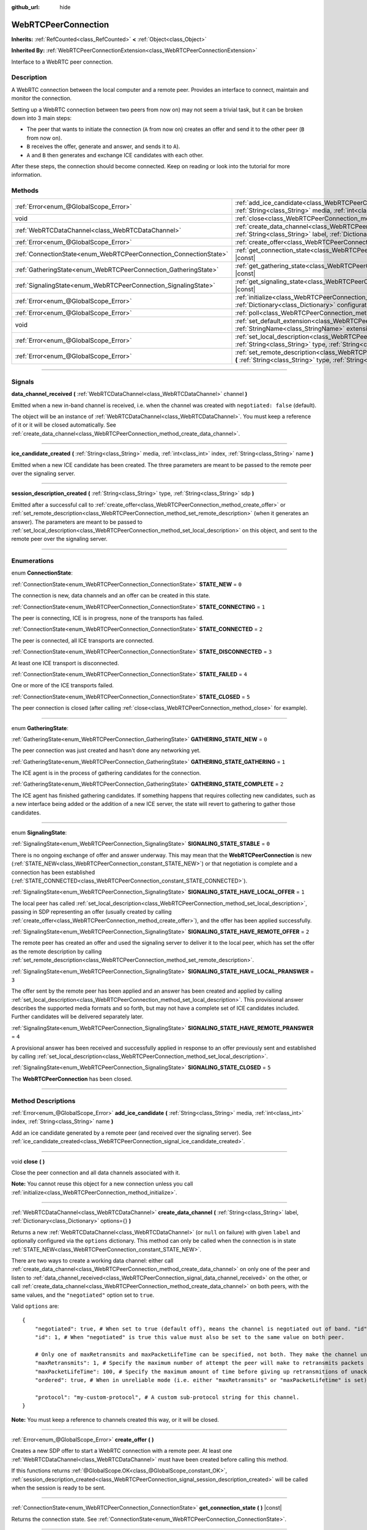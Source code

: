 :github_url: hide

.. DO NOT EDIT THIS FILE!!!
.. Generated automatically from Godot engine sources.
.. Generator: https://github.com/godotengine/godot/tree/master/doc/tools/make_rst.py.
.. XML source: https://github.com/godotengine/godot/tree/master/modules/webrtc/doc_classes/WebRTCPeerConnection.xml.

.. _class_WebRTCPeerConnection:

WebRTCPeerConnection
====================

**Inherits:** :ref:`RefCounted<class_RefCounted>` **<** :ref:`Object<class_Object>`

**Inherited By:** :ref:`WebRTCPeerConnectionExtension<class_WebRTCPeerConnectionExtension>`

Interface to a WebRTC peer connection.

.. rst-class:: classref-introduction-group

Description
-----------

A WebRTC connection between the local computer and a remote peer. Provides an interface to connect, maintain and monitor the connection.

Setting up a WebRTC connection between two peers from now on) may not seem a trivial task, but it can be broken down into 3 main steps:

- The peer that wants to initiate the connection (``A`` from now on) creates an offer and send it to the other peer (``B`` from now on).

- ``B`` receives the offer, generate and answer, and sends it to ``A``).

- ``A`` and ``B`` then generates and exchange ICE candidates with each other.

After these steps, the connection should become connected. Keep on reading or look into the tutorial for more information.

.. rst-class:: classref-reftable-group

Methods
-------

.. table::
   :widths: auto

   +-------------------------------------------------------------------+--------------------------------------------------------------------------------------------------------------------------------------------------------------------------------------------+
   | :ref:`Error<enum_@GlobalScope_Error>`                             | :ref:`add_ice_candidate<class_WebRTCPeerConnection_method_add_ice_candidate>` **(** :ref:`String<class_String>` media, :ref:`int<class_int>` index, :ref:`String<class_String>` name **)** |
   +-------------------------------------------------------------------+--------------------------------------------------------------------------------------------------------------------------------------------------------------------------------------------+
   | void                                                              | :ref:`close<class_WebRTCPeerConnection_method_close>` **(** **)**                                                                                                                          |
   +-------------------------------------------------------------------+--------------------------------------------------------------------------------------------------------------------------------------------------------------------------------------------+
   | :ref:`WebRTCDataChannel<class_WebRTCDataChannel>`                 | :ref:`create_data_channel<class_WebRTCPeerConnection_method_create_data_channel>` **(** :ref:`String<class_String>` label, :ref:`Dictionary<class_Dictionary>` options={} **)**            |
   +-------------------------------------------------------------------+--------------------------------------------------------------------------------------------------------------------------------------------------------------------------------------------+
   | :ref:`Error<enum_@GlobalScope_Error>`                             | :ref:`create_offer<class_WebRTCPeerConnection_method_create_offer>` **(** **)**                                                                                                            |
   +-------------------------------------------------------------------+--------------------------------------------------------------------------------------------------------------------------------------------------------------------------------------------+
   | :ref:`ConnectionState<enum_WebRTCPeerConnection_ConnectionState>` | :ref:`get_connection_state<class_WebRTCPeerConnection_method_get_connection_state>` **(** **)** |const|                                                                                    |
   +-------------------------------------------------------------------+--------------------------------------------------------------------------------------------------------------------------------------------------------------------------------------------+
   | :ref:`GatheringState<enum_WebRTCPeerConnection_GatheringState>`   | :ref:`get_gathering_state<class_WebRTCPeerConnection_method_get_gathering_state>` **(** **)** |const|                                                                                      |
   +-------------------------------------------------------------------+--------------------------------------------------------------------------------------------------------------------------------------------------------------------------------------------+
   | :ref:`SignalingState<enum_WebRTCPeerConnection_SignalingState>`   | :ref:`get_signaling_state<class_WebRTCPeerConnection_method_get_signaling_state>` **(** **)** |const|                                                                                      |
   +-------------------------------------------------------------------+--------------------------------------------------------------------------------------------------------------------------------------------------------------------------------------------+
   | :ref:`Error<enum_@GlobalScope_Error>`                             | :ref:`initialize<class_WebRTCPeerConnection_method_initialize>` **(** :ref:`Dictionary<class_Dictionary>` configuration={} **)**                                                           |
   +-------------------------------------------------------------------+--------------------------------------------------------------------------------------------------------------------------------------------------------------------------------------------+
   | :ref:`Error<enum_@GlobalScope_Error>`                             | :ref:`poll<class_WebRTCPeerConnection_method_poll>` **(** **)**                                                                                                                            |
   +-------------------------------------------------------------------+--------------------------------------------------------------------------------------------------------------------------------------------------------------------------------------------+
   | void                                                              | :ref:`set_default_extension<class_WebRTCPeerConnection_method_set_default_extension>` **(** :ref:`StringName<class_StringName>` extension_class **)** |static|                             |
   +-------------------------------------------------------------------+--------------------------------------------------------------------------------------------------------------------------------------------------------------------------------------------+
   | :ref:`Error<enum_@GlobalScope_Error>`                             | :ref:`set_local_description<class_WebRTCPeerConnection_method_set_local_description>` **(** :ref:`String<class_String>` type, :ref:`String<class_String>` sdp **)**                        |
   +-------------------------------------------------------------------+--------------------------------------------------------------------------------------------------------------------------------------------------------------------------------------------+
   | :ref:`Error<enum_@GlobalScope_Error>`                             | :ref:`set_remote_description<class_WebRTCPeerConnection_method_set_remote_description>` **(** :ref:`String<class_String>` type, :ref:`String<class_String>` sdp **)**                      |
   +-------------------------------------------------------------------+--------------------------------------------------------------------------------------------------------------------------------------------------------------------------------------------+

.. rst-class:: classref-section-separator

----

.. rst-class:: classref-descriptions-group

Signals
-------

.. _class_WebRTCPeerConnection_signal_data_channel_received:

.. rst-class:: classref-signal

**data_channel_received** **(** :ref:`WebRTCDataChannel<class_WebRTCDataChannel>` channel **)**

Emitted when a new in-band channel is received, i.e. when the channel was created with ``negotiated: false`` (default).

The object will be an instance of :ref:`WebRTCDataChannel<class_WebRTCDataChannel>`. You must keep a reference of it or it will be closed automatically. See :ref:`create_data_channel<class_WebRTCPeerConnection_method_create_data_channel>`.

.. rst-class:: classref-item-separator

----

.. _class_WebRTCPeerConnection_signal_ice_candidate_created:

.. rst-class:: classref-signal

**ice_candidate_created** **(** :ref:`String<class_String>` media, :ref:`int<class_int>` index, :ref:`String<class_String>` name **)**

Emitted when a new ICE candidate has been created. The three parameters are meant to be passed to the remote peer over the signaling server.

.. rst-class:: classref-item-separator

----

.. _class_WebRTCPeerConnection_signal_session_description_created:

.. rst-class:: classref-signal

**session_description_created** **(** :ref:`String<class_String>` type, :ref:`String<class_String>` sdp **)**

Emitted after a successful call to :ref:`create_offer<class_WebRTCPeerConnection_method_create_offer>` or :ref:`set_remote_description<class_WebRTCPeerConnection_method_set_remote_description>` (when it generates an answer). The parameters are meant to be passed to :ref:`set_local_description<class_WebRTCPeerConnection_method_set_local_description>` on this object, and sent to the remote peer over the signaling server.

.. rst-class:: classref-section-separator

----

.. rst-class:: classref-descriptions-group

Enumerations
------------

.. _enum_WebRTCPeerConnection_ConnectionState:

.. rst-class:: classref-enumeration

enum **ConnectionState**:

.. _class_WebRTCPeerConnection_constant_STATE_NEW:

.. rst-class:: classref-enumeration-constant

:ref:`ConnectionState<enum_WebRTCPeerConnection_ConnectionState>` **STATE_NEW** = ``0``

The connection is new, data channels and an offer can be created in this state.

.. _class_WebRTCPeerConnection_constant_STATE_CONNECTING:

.. rst-class:: classref-enumeration-constant

:ref:`ConnectionState<enum_WebRTCPeerConnection_ConnectionState>` **STATE_CONNECTING** = ``1``

The peer is connecting, ICE is in progress, none of the transports has failed.

.. _class_WebRTCPeerConnection_constant_STATE_CONNECTED:

.. rst-class:: classref-enumeration-constant

:ref:`ConnectionState<enum_WebRTCPeerConnection_ConnectionState>` **STATE_CONNECTED** = ``2``

The peer is connected, all ICE transports are connected.

.. _class_WebRTCPeerConnection_constant_STATE_DISCONNECTED:

.. rst-class:: classref-enumeration-constant

:ref:`ConnectionState<enum_WebRTCPeerConnection_ConnectionState>` **STATE_DISCONNECTED** = ``3``

At least one ICE transport is disconnected.

.. _class_WebRTCPeerConnection_constant_STATE_FAILED:

.. rst-class:: classref-enumeration-constant

:ref:`ConnectionState<enum_WebRTCPeerConnection_ConnectionState>` **STATE_FAILED** = ``4``

One or more of the ICE transports failed.

.. _class_WebRTCPeerConnection_constant_STATE_CLOSED:

.. rst-class:: classref-enumeration-constant

:ref:`ConnectionState<enum_WebRTCPeerConnection_ConnectionState>` **STATE_CLOSED** = ``5``

The peer connection is closed (after calling :ref:`close<class_WebRTCPeerConnection_method_close>` for example).

.. rst-class:: classref-item-separator

----

.. _enum_WebRTCPeerConnection_GatheringState:

.. rst-class:: classref-enumeration

enum **GatheringState**:

.. _class_WebRTCPeerConnection_constant_GATHERING_STATE_NEW:

.. rst-class:: classref-enumeration-constant

:ref:`GatheringState<enum_WebRTCPeerConnection_GatheringState>` **GATHERING_STATE_NEW** = ``0``

The peer connection was just created and hasn't done any networking yet.

.. _class_WebRTCPeerConnection_constant_GATHERING_STATE_GATHERING:

.. rst-class:: classref-enumeration-constant

:ref:`GatheringState<enum_WebRTCPeerConnection_GatheringState>` **GATHERING_STATE_GATHERING** = ``1``

The ICE agent is in the process of gathering candidates for the connection.

.. _class_WebRTCPeerConnection_constant_GATHERING_STATE_COMPLETE:

.. rst-class:: classref-enumeration-constant

:ref:`GatheringState<enum_WebRTCPeerConnection_GatheringState>` **GATHERING_STATE_COMPLETE** = ``2``

The ICE agent has finished gathering candidates. If something happens that requires collecting new candidates, such as a new interface being added or the addition of a new ICE server, the state will revert to gathering to gather those candidates.

.. rst-class:: classref-item-separator

----

.. _enum_WebRTCPeerConnection_SignalingState:

.. rst-class:: classref-enumeration

enum **SignalingState**:

.. _class_WebRTCPeerConnection_constant_SIGNALING_STATE_STABLE:

.. rst-class:: classref-enumeration-constant

:ref:`SignalingState<enum_WebRTCPeerConnection_SignalingState>` **SIGNALING_STATE_STABLE** = ``0``

There is no ongoing exchange of offer and answer underway. This may mean that the **WebRTCPeerConnection** is new (:ref:`STATE_NEW<class_WebRTCPeerConnection_constant_STATE_NEW>`) or that negotiation is complete and a connection has been established (:ref:`STATE_CONNECTED<class_WebRTCPeerConnection_constant_STATE_CONNECTED>`).

.. _class_WebRTCPeerConnection_constant_SIGNALING_STATE_HAVE_LOCAL_OFFER:

.. rst-class:: classref-enumeration-constant

:ref:`SignalingState<enum_WebRTCPeerConnection_SignalingState>` **SIGNALING_STATE_HAVE_LOCAL_OFFER** = ``1``

The local peer has called :ref:`set_local_description<class_WebRTCPeerConnection_method_set_local_description>`, passing in SDP representing an offer (usually created by calling :ref:`create_offer<class_WebRTCPeerConnection_method_create_offer>`), and the offer has been applied successfully.

.. _class_WebRTCPeerConnection_constant_SIGNALING_STATE_HAVE_REMOTE_OFFER:

.. rst-class:: classref-enumeration-constant

:ref:`SignalingState<enum_WebRTCPeerConnection_SignalingState>` **SIGNALING_STATE_HAVE_REMOTE_OFFER** = ``2``

The remote peer has created an offer and used the signaling server to deliver it to the local peer, which has set the offer as the remote description by calling :ref:`set_remote_description<class_WebRTCPeerConnection_method_set_remote_description>`.

.. _class_WebRTCPeerConnection_constant_SIGNALING_STATE_HAVE_LOCAL_PRANSWER:

.. rst-class:: classref-enumeration-constant

:ref:`SignalingState<enum_WebRTCPeerConnection_SignalingState>` **SIGNALING_STATE_HAVE_LOCAL_PRANSWER** = ``3``

The offer sent by the remote peer has been applied and an answer has been created and applied by calling :ref:`set_local_description<class_WebRTCPeerConnection_method_set_local_description>`. This provisional answer describes the supported media formats and so forth, but may not have a complete set of ICE candidates included. Further candidates will be delivered separately later.

.. _class_WebRTCPeerConnection_constant_SIGNALING_STATE_HAVE_REMOTE_PRANSWER:

.. rst-class:: classref-enumeration-constant

:ref:`SignalingState<enum_WebRTCPeerConnection_SignalingState>` **SIGNALING_STATE_HAVE_REMOTE_PRANSWER** = ``4``

A provisional answer has been received and successfully applied in response to an offer previously sent and established by calling :ref:`set_local_description<class_WebRTCPeerConnection_method_set_local_description>`.

.. _class_WebRTCPeerConnection_constant_SIGNALING_STATE_CLOSED:

.. rst-class:: classref-enumeration-constant

:ref:`SignalingState<enum_WebRTCPeerConnection_SignalingState>` **SIGNALING_STATE_CLOSED** = ``5``

The **WebRTCPeerConnection** has been closed.

.. rst-class:: classref-section-separator

----

.. rst-class:: classref-descriptions-group

Method Descriptions
-------------------

.. _class_WebRTCPeerConnection_method_add_ice_candidate:

.. rst-class:: classref-method

:ref:`Error<enum_@GlobalScope_Error>` **add_ice_candidate** **(** :ref:`String<class_String>` media, :ref:`int<class_int>` index, :ref:`String<class_String>` name **)**

Add an ice candidate generated by a remote peer (and received over the signaling server). See :ref:`ice_candidate_created<class_WebRTCPeerConnection_signal_ice_candidate_created>`.

.. rst-class:: classref-item-separator

----

.. _class_WebRTCPeerConnection_method_close:

.. rst-class:: classref-method

void **close** **(** **)**

Close the peer connection and all data channels associated with it.

\ **Note:** You cannot reuse this object for a new connection unless you call :ref:`initialize<class_WebRTCPeerConnection_method_initialize>`.

.. rst-class:: classref-item-separator

----

.. _class_WebRTCPeerConnection_method_create_data_channel:

.. rst-class:: classref-method

:ref:`WebRTCDataChannel<class_WebRTCDataChannel>` **create_data_channel** **(** :ref:`String<class_String>` label, :ref:`Dictionary<class_Dictionary>` options={} **)**

Returns a new :ref:`WebRTCDataChannel<class_WebRTCDataChannel>` (or ``null`` on failure) with given ``label`` and optionally configured via the ``options`` dictionary. This method can only be called when the connection is in state :ref:`STATE_NEW<class_WebRTCPeerConnection_constant_STATE_NEW>`.

There are two ways to create a working data channel: either call :ref:`create_data_channel<class_WebRTCPeerConnection_method_create_data_channel>` on only one of the peer and listen to :ref:`data_channel_received<class_WebRTCPeerConnection_signal_data_channel_received>` on the other, or call :ref:`create_data_channel<class_WebRTCPeerConnection_method_create_data_channel>` on both peers, with the same values, and the ``"negotiated"`` option set to ``true``.

Valid ``options`` are:

::

    {
        "negotiated": true, # When set to true (default off), means the channel is negotiated out of band. "id" must be set too. "data_channel_received" will not be called.
        "id": 1, # When "negotiated" is true this value must also be set to the same value on both peer.
    
        # Only one of maxRetransmits and maxPacketLifeTime can be specified, not both. They make the channel unreliable (but also better at real time).
        "maxRetransmits": 1, # Specify the maximum number of attempt the peer will make to retransmits packets if they are not acknowledged.
        "maxPacketLifeTime": 100, # Specify the maximum amount of time before giving up retransmitions of unacknowledged packets (in milliseconds).
        "ordered": true, # When in unreliable mode (i.e. either "maxRetransmits" or "maxPacketLifetime" is set), "ordered" (true by default) specify if packet ordering is to be enforced.
    
        "protocol": "my-custom-protocol", # A custom sub-protocol string for this channel.
    }

\ **Note:** You must keep a reference to channels created this way, or it will be closed.

.. rst-class:: classref-item-separator

----

.. _class_WebRTCPeerConnection_method_create_offer:

.. rst-class:: classref-method

:ref:`Error<enum_@GlobalScope_Error>` **create_offer** **(** **)**

Creates a new SDP offer to start a WebRTC connection with a remote peer. At least one :ref:`WebRTCDataChannel<class_WebRTCDataChannel>` must have been created before calling this method.

If this functions returns :ref:`@GlobalScope.OK<class_@GlobalScope_constant_OK>`, :ref:`session_description_created<class_WebRTCPeerConnection_signal_session_description_created>` will be called when the session is ready to be sent.

.. rst-class:: classref-item-separator

----

.. _class_WebRTCPeerConnection_method_get_connection_state:

.. rst-class:: classref-method

:ref:`ConnectionState<enum_WebRTCPeerConnection_ConnectionState>` **get_connection_state** **(** **)** |const|

Returns the connection state. See :ref:`ConnectionState<enum_WebRTCPeerConnection_ConnectionState>`.

.. rst-class:: classref-item-separator

----

.. _class_WebRTCPeerConnection_method_get_gathering_state:

.. rst-class:: classref-method

:ref:`GatheringState<enum_WebRTCPeerConnection_GatheringState>` **get_gathering_state** **(** **)** |const|

Returns the ICE :ref:`GatheringState<enum_WebRTCPeerConnection_GatheringState>` of the connection. This lets you detect, for example, when collection of ICE candidates has finished.

.. rst-class:: classref-item-separator

----

.. _class_WebRTCPeerConnection_method_get_signaling_state:

.. rst-class:: classref-method

:ref:`SignalingState<enum_WebRTCPeerConnection_SignalingState>` **get_signaling_state** **(** **)** |const|

Returns the :ref:`SignalingState<enum_WebRTCPeerConnection_SignalingState>` on the local end of the connection while connecting or reconnecting to another peer.

.. rst-class:: classref-item-separator

----

.. _class_WebRTCPeerConnection_method_initialize:

.. rst-class:: classref-method

:ref:`Error<enum_@GlobalScope_Error>` **initialize** **(** :ref:`Dictionary<class_Dictionary>` configuration={} **)**

Re-initialize this peer connection, closing any previously active connection, and going back to state :ref:`STATE_NEW<class_WebRTCPeerConnection_constant_STATE_NEW>`. A dictionary of ``configuration`` options can be passed to configure the peer connection.

Valid ``configuration`` options are:

::

    {
        "iceServers": [
            {
                "urls": [ "stun:stun.example.com:3478" ], # One or more STUN servers.
            },
            {
                "urls": [ "turn:turn.example.com:3478" ], # One or more TURN servers.
                "username": "a_username", # Optional username for the TURN server.
                "credential": "a_password", # Optional password for the TURN server.
            }
        ]
    }

.. rst-class:: classref-item-separator

----

.. _class_WebRTCPeerConnection_method_poll:

.. rst-class:: classref-method

:ref:`Error<enum_@GlobalScope_Error>` **poll** **(** **)**

Call this method frequently (e.g. in :ref:`Node._process<class_Node_method__process>` or :ref:`Node._physics_process<class_Node_method__physics_process>`) to properly receive signals.

.. rst-class:: classref-item-separator

----

.. _class_WebRTCPeerConnection_method_set_default_extension:

.. rst-class:: classref-method

void **set_default_extension** **(** :ref:`StringName<class_StringName>` extension_class **)** |static|

Sets the ``extension_class`` as the default :ref:`WebRTCPeerConnectionExtension<class_WebRTCPeerConnectionExtension>` returned when creating a new **WebRTCPeerConnection**.

.. rst-class:: classref-item-separator

----

.. _class_WebRTCPeerConnection_method_set_local_description:

.. rst-class:: classref-method

:ref:`Error<enum_@GlobalScope_Error>` **set_local_description** **(** :ref:`String<class_String>` type, :ref:`String<class_String>` sdp **)**

Sets the SDP description of the local peer. This should be called in response to :ref:`session_description_created<class_WebRTCPeerConnection_signal_session_description_created>`.

After calling this function the peer will start emitting :ref:`ice_candidate_created<class_WebRTCPeerConnection_signal_ice_candidate_created>` (unless an :ref:`Error<enum_@GlobalScope_Error>` different from :ref:`@GlobalScope.OK<class_@GlobalScope_constant_OK>` is returned).

.. rst-class:: classref-item-separator

----

.. _class_WebRTCPeerConnection_method_set_remote_description:

.. rst-class:: classref-method

:ref:`Error<enum_@GlobalScope_Error>` **set_remote_description** **(** :ref:`String<class_String>` type, :ref:`String<class_String>` sdp **)**

Sets the SDP description of the remote peer. This should be called with the values generated by a remote peer and received over the signaling server.

If ``type`` is ``"offer"`` the peer will emit :ref:`session_description_created<class_WebRTCPeerConnection_signal_session_description_created>` with the appropriate answer.

If ``type`` is ``"answer"`` the peer will start emitting :ref:`ice_candidate_created<class_WebRTCPeerConnection_signal_ice_candidate_created>`.

.. |virtual| replace:: :abbr:`virtual (This method should typically be overridden by the user to have any effect.)`
.. |const| replace:: :abbr:`const (This method has no side effects. It doesn't modify any of the instance's member variables.)`
.. |vararg| replace:: :abbr:`vararg (This method accepts any number of arguments after the ones described here.)`
.. |constructor| replace:: :abbr:`constructor (This method is used to construct a type.)`
.. |static| replace:: :abbr:`static (This method doesn't need an instance to be called, so it can be called directly using the class name.)`
.. |operator| replace:: :abbr:`operator (This method describes a valid operator to use with this type as left-hand operand.)`
